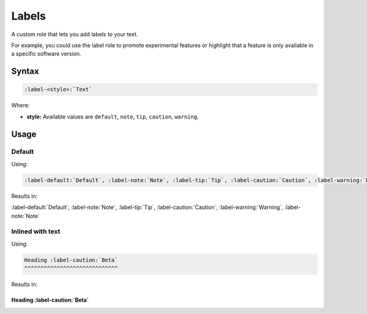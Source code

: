 Labels
======

A custom role that lets you add labels to your text.

For example, you could use the label role to promote experimental features or highlight that a feature is only available in a specific software version.

Syntax
------

.. code-block:: rst

   :label-<style>:`Text`


Where:

* **style:** Available values are ``default``, ``note``, ``tip``, ``caution``, ``warning``.

Usage
-----

Default
.......

Using:

.. code-block:: rst

   :label-default:`Default`, :label-note:`Note`, :label-tip:`Tip`, :label-caution:`Caution`, :label-warning:`Warning`, :label-note:`Note`


Results in:

:label-default:`Default`, :label-note:`Note`, :label-tip:`Tip`, :label-caution:`Caution`, :label-warning:`Warning`, :label-note:`Note`

Inlined with text
.................

Using:

.. code-block:: rst

   Heading :label-caution:`Beta`
   ^^^^^^^^^^^^^^^^^^^^^^^^^^^^^

Results in:

Heading :label-caution:`Beta`
^^^^^^^^^^^^^^^^^^^^^^^^^^^^^
